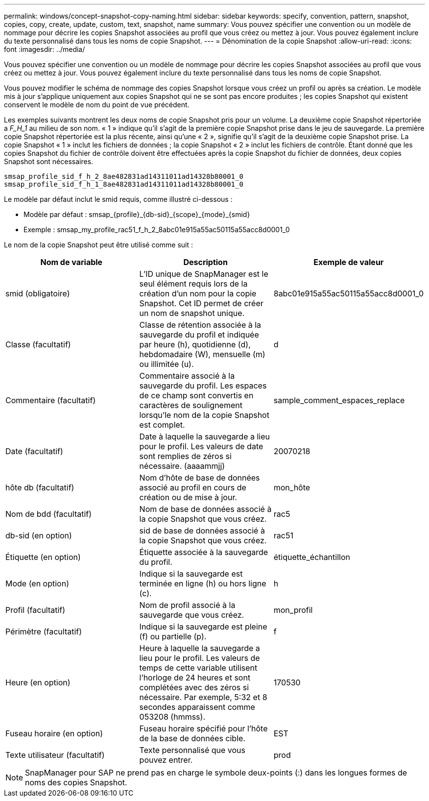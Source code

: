 ---
permalink: windows/concept-snapshot-copy-naming.html 
sidebar: sidebar 
keywords: specify, convention, pattern, snapshot, copies, copy, create, update, custom, text, snapshot, name 
summary: Vous pouvez spécifier une convention ou un modèle de nommage pour décrire les copies Snapshot associées au profil que vous créez ou mettez à jour. Vous pouvez également inclure du texte personnalisé dans tous les noms de copie Snapshot. 
---
= Dénomination de la copie Snapshot
:allow-uri-read: 
:icons: font
:imagesdir: ../media/


[role="lead"]
Vous pouvez spécifier une convention ou un modèle de nommage pour décrire les copies Snapshot associées au profil que vous créez ou mettez à jour. Vous pouvez également inclure du texte personnalisé dans tous les noms de copie Snapshot.

Vous pouvez modifier le schéma de nommage des copies Snapshot lorsque vous créez un profil ou après sa création. Le modèle mis à jour s'applique uniquement aux copies Snapshot qui ne se sont pas encore produites ; les copies Snapshot qui existent conservent le modèle de nom du point de vue précédent.

Les exemples suivants montrent les deux noms de copie Snapshot pris pour un volume. La deuxième copie Snapshot répertoriée a _F_H_1_ au milieu de son nom. « 1 » indique qu'il s'agit de la première copie Snapshot prise dans le jeu de sauvegarde. La première copie Snapshot répertoriée est la plus récente, ainsi qu'une « 2 », signifie qu'il s'agit de la deuxième copie Snapshot prise. La copie Snapshot « 1 » inclut les fichiers de données ; la copie Snapshot « 2 » inclut les fichiers de contrôle. Étant donné que les copies Snapshot du fichier de contrôle doivent être effectuées après la copie Snapshot du fichier de données, deux copies Snapshot sont nécessaires.

[listing]
----
smsap_profile_sid_f_h_2_8ae482831ad14311011ad14328b80001_0
smsap_profile_sid_f_h_1_8ae482831ad14311011ad14328b80001_0
----
Le modèle par défaut inclut le smid requis, comme illustré ci-dessous :

* Modèle par défaut : smsap_{profile}_{db-sid}_{scope}_{mode}_{smid}
* Exemple : smsap_my_profile_rac51_f_h_2_8abc01e915a55ac50115a55acc8d0001_0


Le nom de la copie Snapshot peut être utilisé comme suit :

|===
| Nom de variable | Description | Exemple de valeur 


 a| 
smid (obligatoire)
 a| 
L'ID unique de SnapManager est le seul élément requis lors de la création d'un nom pour la copie Snapshot. Cet ID permet de créer un nom de snapshot unique.
 a| 
8abc01e915a55ac50115a55acc8d0001_0



 a| 
Classe (facultatif)
 a| 
Classe de rétention associée à la sauvegarde du profil et indiquée par heure (h), quotidienne (d), hebdomadaire (W), mensuelle (m) ou illimitée (u).
 a| 
d



 a| 
Commentaire (facultatif)
 a| 
Commentaire associé à la sauvegarde du profil. Les espaces de ce champ sont convertis en caractères de soulignement lorsqu'le nom de la copie Snapshot est complet.
 a| 
sample_comment_espaces_replace



 a| 
Date (facultatif)
 a| 
Date à laquelle la sauvegarde a lieu pour le profil. Les valeurs de date sont remplies de zéros si nécessaire. (aaaammjj)
 a| 
20070218



 a| 
hôte db (facultatif)
 a| 
Nom d'hôte de base de données associé au profil en cours de création ou de mise à jour.
 a| 
mon_hôte



 a| 
Nom de bdd (facultatif)
 a| 
Nom de base de données associé à la copie Snapshot que vous créez.
 a| 
rac5



 a| 
db-sid (en option)
 a| 
sid de base de données associé à la copie Snapshot que vous créez.
 a| 
rac51



 a| 
Étiquette (en option)
 a| 
Étiquette associée à la sauvegarde du profil.
 a| 
étiquette_échantillon



 a| 
Mode (en option)
 a| 
Indique si la sauvegarde est terminée en ligne (h) ou hors ligne (c).
 a| 
h



 a| 
Profil (facultatif)
 a| 
Nom de profil associé à la sauvegarde que vous créez.
 a| 
mon_profil



 a| 
Périmètre (facultatif)
 a| 
Indique si la sauvegarde est pleine (f) ou partielle (p).
 a| 
f



 a| 
Heure (en option)
 a| 
Heure à laquelle la sauvegarde a lieu pour le profil. Les valeurs de temps de cette variable utilisent l'horloge de 24 heures et sont complétées avec des zéros si nécessaire. Par exemple, 5:32 et 8 secondes apparaissent comme 053208 (hmmss).
 a| 
170530



 a| 
Fuseau horaire (en option)
 a| 
Fuseau horaire spécifié pour l'hôte de la base de données cible.
 a| 
EST



 a| 
Texte utilisateur (facultatif)
 a| 
Texte personnalisé que vous pouvez entrer.
 a| 
prod

|===
[NOTE]
====
SnapManager pour SAP ne prend pas en charge le symbole deux-points (:) dans les longues formes de noms des copies Snapshot.

====